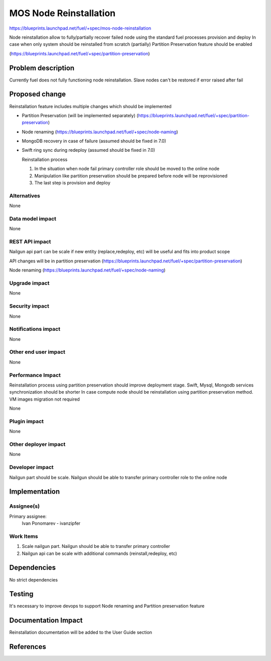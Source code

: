 ..
 This work is licensed under a Creative Commons Attribution 3.0 Unported
 License.

 http://creativecommons.org/licenses/by/3.0/legalcode

==========================================
MOS Node Reinstallation
==========================================

https://blueprints.launchpad.net/fuel/+spec/mos-node-reinstallation

Node reinstallation allow to fully/partially recover failed node
using the standard fuel processes provision and deploy
In case when only system should be reinstalled from
scratch (partially) Partition Preservation feature should be enabled

(https://blueprints.launchpad.net/fuel/+spec/partition-preservation)

Problem description
===================

Currently fuel does not fully functioning node reinstallation.
Slave nodes can't be restored if error raised after fail


Proposed change
===============

Reinstallation feature includes multiple changes which should be implemented


* Partition Preservation (will be implemented separately)
  (https://blueprints.launchpad.net/fuel/+spec/partition-preservation)

* Node renaming (https://blueprints.launchpad.net/fuel/+spec/node-naming)

* MongoDB recovery in case of failure (assumed should be fixed in 7.0)

* Swift ring sync during redeploy (assumed should be fixed in 7.0)


  Reinstallation process

  1) In the situation when node fail primary controller role should
     be moved to the online node

  2) Manipulation like partition preservation should be prepared
     before node will be reprovisioned

  3) The last step is provision and deploy


Alternatives
------------

None

Data model impact
-----------------

None

REST API impact
---------------

Nailgun api part can be scale if new entity (replace,redeploy, etc)
will be useful and fits into product scope

API changes will be in partition preservation
(https://blueprints.launchpad.net/fuel/+spec/partition-preservation)

Node renaming
(https://blueprints.launchpad.net/fuel/+spec/node-naming)


Upgrade impact
--------------

None

Security impact
---------------

None

Notifications impact
--------------------

None

Other end user impact
---------------------

None

Performance Impact
------------------

Reinstallation process using partition preservation should improve
deployment stage. Swift, Mysql, Mongodb services synchronization
should be shorter
In case compute node should be reinstallation using partition
preservation method. VM images migration not required

None

Plugin impact
-------------

None

Other deployer impact
---------------------

None

Developer impact
----------------

Nailgun part should be scale. Nailgun should be able to transfer
primary controller role to the online node

Implementation
==============

Assignee(s)
-----------

Primary assignee:
  Ivan Ponomarev - ivanzipfer


Work Items
----------

#. Scale nailgun part. Nailgun should be able to transfer
   primary controller

#. Nailgun api can be scale with additional commands
   (reinstall,redeploy, etc)



Dependencies
============

No strict dependencies

Testing
=======

It's necessary to improve devops to support
Node renaming and Partition preservation feature


Documentation Impact
====================

Reinstallation documentation will be added to the User Guide section

References
==========

